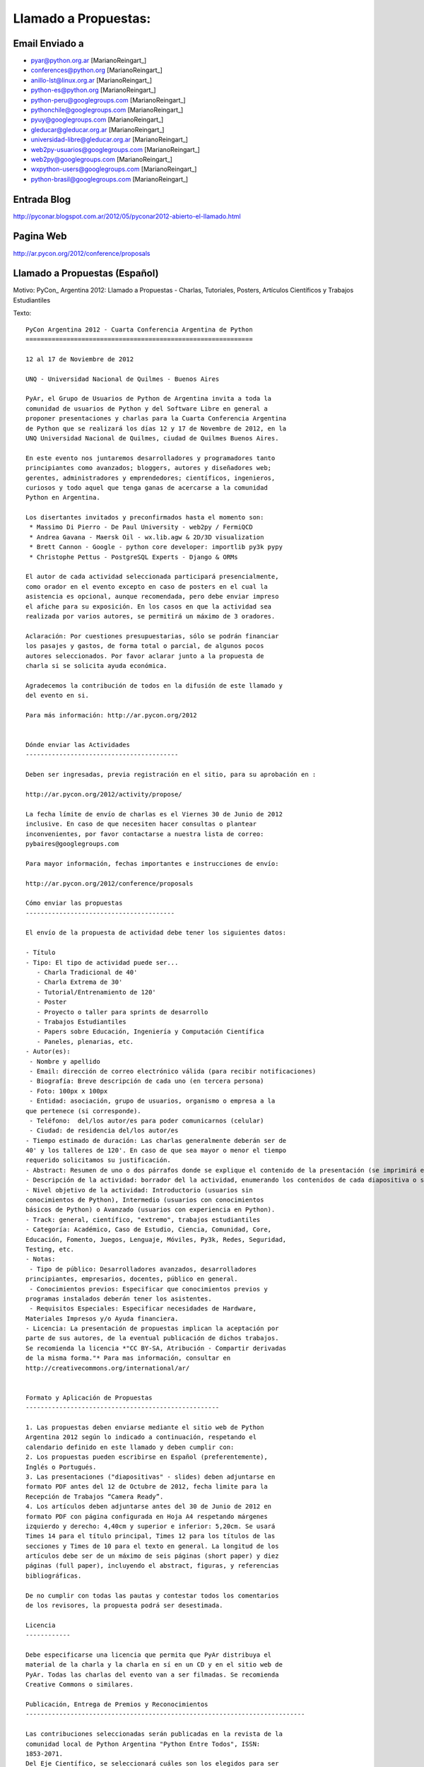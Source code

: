 
Llamado a Propuestas:
=====================

Email Enviado a
---------------

* `pyar@python.org.ar`_ [MarianoReingart_]

* `conferences@python.org`_ [MarianoReingart_]

* `anillo-lst@linux.org.ar`_ [MarianoReingart_]

* `python-es@python.org`_ [MarianoReingart_]

* `python-peru@googlegroups.com`_ [MarianoReingart_]

* `pythonchile@googlegroups.com`_ [MarianoReingart_]

* `pyuy@googlegroups.com`_ [MarianoReingart_]

* `gleducar@gleducar.org.ar`_ [MarianoReingart_]

* `universidad-libre@gleducar.org.ar`_ [MarianoReingart_]

* `web2py-usuarios@googlegroups.com`_ [MarianoReingart_]

* `web2py@googlegroups.com`_ [MarianoReingart_]

* `wxpython-users@googlegroups.com`_ [MarianoReingart_]

* `python-brasil@googlegroups.com`_ [MarianoReingart_]

Entrada Blog
------------

http://pyconar.blogspot.com.ar/2012/05/pyconar2012-abierto-el-llamado.html

Pagina Web
----------

http://ar.pycon.org/2012/conference/proposals

Llamado a Propuestas (Español)
------------------------------

Motivo: PyCon_ Argentina 2012: Llamado a Propuestas - Charlas, Tutoriales, Posters, Artículos Científicos y Trabajos  Estudiantiles

Texto:

::

   PyCon Argentina 2012 - Cuarta Conferencia Argentina de Python
   =============================================================

   12 al 17 de Noviembre de 2012

   UNQ - Universidad Nacional de Quilmes - Buenos Aires

   PyAr, el Grupo de Usuarios de Python de Argentina invita a toda la
   comunidad de usuarios de Python y del Software Libre en general a
   proponer presentaciones y charlas para la Cuarta Conferencia Argentina
   de Python que se realizará los días 12 y 17 de Novembre de 2012, en la
   UNQ Universidad Nacional de Quilmes, ciudad de Quilmes Buenos Aires.

   En este evento nos juntaremos desarrolladores y programadores tanto
   principiantes como avanzados; bloggers, autores y diseñadores web;
   gerentes, administradores y emprendedores; científicos, ingenieros,
   curiosos y todo aquel que tenga ganas de acercarse a la comunidad
   Python en Argentina.

   Los disertantes invitados y preconfirmados hasta el momento son:
    * Massimo Di Pierro - De Paul University - web2py / FermiQCD
    * Andrea Gavana - Maersk Oil - wx.lib.agw & 2D/3D visualization
    * Brett Cannon - Google - python core developer: importlib py3k pypy
    * Christophe Pettus - PostgreSQL Experts - Django & ORMs

   El autor de cada actividad seleccionada participará presencialmente,
   como orador en el evento excepto en caso de posters en el cual la
   asistencia es opcional, aunque recomendada, pero debe enviar impreso
   el afiche para su exposición. En los casos en que la actividad sea
   realizada por varios autores, se permitirá un máximo de 3 oradores.

   Aclaración: Por cuestiones presupuestarias, sólo se podrán financiar
   los pasajes y gastos, de forma total o parcial, de algunos pocos
   autores seleccionados. Por favor aclarar junto a la propuesta de
   charla si se solicita ayuda económica.

   Agradecemos la contribución de todos en la difusión de este llamado y
   del evento en si.

   Para más información: http://ar.pycon.org/2012


   Dónde enviar las Actividades
   -----------------------------------------

   Deben ser ingresadas, previa registración en el sitio, para su aprobación en :

   http://ar.pycon.org/2012/activity/propose/

   La fecha límite de envío de charlas es el Viernes 30 de Junio de 2012
   inclusive. En caso de que necesiten hacer consultas o plantear
   inconvenientes, por favor contactarse a nuestra lista de correo:
   pybaires@googlegroups.com

   Para mayor información, fechas importantes e instrucciones de envío:

   http://ar.pycon.org/2012/conference/proposals

   Cómo enviar las propuestas
   ----------------------------------------

   El envío de la propuesta de actividad debe tener los siguientes datos:

   - Título
   - Tipo: El tipo de actividad puede ser...
      - Charla Tradicional de 40'
      - Charla Extrema de 30'
      - Tutorial/Entrenamiento de 120'
      - Poster
      - Proyecto o taller para sprints de desarrollo
      - Trabajos Estudiantiles
      - Papers sobre Educación, Ingeniería y Computación Científica
      - Paneles, plenarias, etc.
   - Autor(es):
    - Nombre y apellido
    - Email: dirección de correo electrónico válida (para recibir notificaciones)
    - Biografía: Breve descripción de cada uno (en tercera persona)
    - Foto: 100px x 100px
    - Entidad: asociación, grupo de usuarios, organismo o empresa a la
   que pertenece (si corresponde).
    - Teléfono:  del/los autor/es para poder comunicarnos (celular)
    - Ciudad: de residencia del/los autor/es
   - Tiempo estimado de duración: Las charlas generalmente deberán ser de
   40' y los talleres de 120'. En caso de que sea mayor o menor el tiempo
   requerido solicitamos su justificación.
   - Abstract: Resumen de uno o dos párrafos donde se explique el contenido de la presentación (se imprimirá en el programa).
   - Descripción de la actividad: borrador del la actividad, enumerando los contenidos de cada diapositiva o sección, con referencias bibliográficas, URL al sitio de proyecto / documentación, etc.
   - Nivel objetivo de la actividad: Introductorio (usuarios sin
   conocimientos de Python), Intermedio (usuarios con conocimientos
   básicos de Python) o Avanzado (usuarios con experiencia en Python).
   - Track: general, científico, "extremo", trabajos estudiantiles
   - Categoría: Académico, Caso de Estudio, Ciencia, Comunidad, Core,
   Educación, Fomento, Juegos, Lenguaje, Móviles, Py3k, Redes, Seguridad,
   Testing, etc.
   - Notas:
    - Tipo de público: Desarrolladores avanzados, desarrolladores
   principiantes, empresarios, docentes, público en general.
    - Conocimientos previos: Especificar que conocimientos previos y
   programas instalados deberán tener los asistentes.
    - Requisitos Especiales: Especificar necesidades de Hardware,
   Materiales Impresos y/o Ayuda financiera.
   - Licencia: La presentación de propuestas implican la aceptación por
   parte de sus autores, de la eventual publicación de dichos trabajos.
   Se recomienda la licencia *"CC BY-SA, Atribución - Compartir derivadas
   de la misma forma."* Para mas información, consultar en
   http://creativecommons.org/international/ar/


   Formato y Aplicación de Propuestas
   ----------------------------------------------------

   1. Las propuestas deben enviarse mediante el sitio web de Python
   Argentina 2012 según lo indicado a continuación, respetando el
   calendario definido en este llamado y deben cumplir con:
   2. Los propuestas pueden escribirse en Español (preferentemente),
   Inglés o Portugués.
   3. Las presentaciones ("diapositivas" - slides) deben adjuntarse en
   formato PDF antes del 12 de Octubre de 2012, fecha limite para la
   Recepción de Trabajos “Camera Ready”.
   4. Los artículos deben adjuntarse antes del 30 de Junio de 2012 en
   formato PDF con página configurada en Hoja A4 respetando márgenes
   izquierdo y derecho: 4,40cm y superior e inferior: 5,20cm. Se usará
   Times 14 para el título principal, Times 12 para los títulos de las
   secciones y Times de 10 para el texto en general. La longitud de los
   artículos debe ser de un máximo de seis páginas (short paper) y diez
   páginas (full paper), incluyendo el abstract, figuras, y referencias
   bibliográficas.

   De no cumplir con todas las pautas y contestar todos los comentarios
   de los revisores, la propuesta podrá ser desestimada.

   Licencia
   ------------

   Debe especificarse una licencia que permita que PyAr distribuya el
   material de la charla y la charla en sí en un CD y en el sitio web de
   PyAr. Todas las charlas del evento van a ser filmadas. Se recomienda
   Creative Commons o similares.

   Publicación, Entrega de Premios y Reconocimientos
   ---------------------------------------------------------------------------

   Las contribuciones seleccionadas serán publicadas en la revista de la
   comunidad local de Python Argentina "Python Entre Todos", ISSN:
   1853-2071.
   Del Eje Científico, se seleccionará cuáles son los elegidos para ser
   evaluados y publicados en una revista internacional.

   La entrega de premios del "Concurso de Trabajos Estudiantiles" será
   realizada al cierre de PyCon Argentina 2012, definiendo un orden de
   merito final.

   Las mejores propuestas tendrán un reconocimiento especial al cierre del evento.


   Se agradece difusión,

Call For Proposals (ingles)
~~~~~~~~~~~~~~~~~~~~~~~~~~~

Subject: PyCon_ Argentina 2012: Call for Proposals: talks, tutorials, scientific papers and student works contest

Body:

::

   PyCon Argentina 2012 - Fourth Spanish-speaking National Python Conference

   November 12th - 17th, 2012

   UNQ - National University of Quilmes - Buenos Aires

   http://ar.pycon.org/?lang=en


   PyAr, the Argentina Python User Group, is proud to present the 4th annual PyCon Argentina, in Buenos Aires this year again.

   The event is expected to join around 500 developers, technologists, programmers and hackers; bloggers, authors and web developers; CTOs, managers and entrepreneurs; scientists, engineers and domain experts, and free software community in general.

   We're especially interested in 40' presentations and 120' Tutorials that will teach conference-goers something new and useful.
   Other presentation oportunities includes:

    * Posters: http://ar.pycon.org/2012/conference/posters?lang=en
    * Scientific Papers: http://ar.pycon.org/2012/conference/science?lang=en
    * Student Works: http://ar.pycon.org/2012/conference/contest?lang=en
    * Sprint Projects: http://ar.pycon.org/2012/conference/sprints?lang=en


   Can you show attendees how to use a module? Explore a Python language feature? Package an application?
   Do you study with Python? Do you research with Python?
   You can submit your activity proposal here:

   http://ar.pycon.org/2012/conference/proposals/?lang=en

   Please follow the instructions carefully.

   The proposals should be submitted preferably in Spanish (although English and Portuguese are allowed languages too).

   Submission deadline is June 30th, 2012 23:59 ART (GMT-03)
   Int'l speakers are advised to submit earlier to coordinate their travel needs.
   Reviews starts on June 18th and Public Voting will be from July 1st to July 7th.
   Selected talks will be notified on August 1st.
   Schedule will be published on September 12th.

   PyCon Argentina is organized and run by volunteers from the Python community.
   Anyone can help, and all help is very much appreciated.
   If you blog, please let your readers know about PyCon.
   A blog badge is a nice way to enhance such a post: http://ar.pycon.org/2012/conference/publicize/

   PyCon Argentina is a non-profit and free (as in beer) community conference.
   We keep the costs low to make PyCon Argentina accessible to the greatest range of community members possible.
   This means that PyCon Argentina cannot offer payment to conference speakers.
   Conference registration, accommodations, and transportation are the responsibility of the speakers.

   However, financial aid will be available, and speakers who pay their own way are encouraged to apply.
   Giving a talk is a great rationale when requesting aid.
   If you require financial aid in order to attend PyCon Argentina, please note it in your proposal and be sure to apply here: http://ar.pycon.org/2012/fa

   Pre-Confirmed International invited speakers includes so far:
    * Massimo Di Pierro - De Paul University - web2py / FermiQCD
    * Andrea Gavana - Maersk Oil - wx.lib.agw & 2D/3D visualization
    * Brett Cannon - Google - python core developer: importlib py3k pypy
    * Christophe Pettus - PostgreSQL Experts - Django & ORMs
    * Thiago Avelino - Mochii - MongoDB - London

   Sponsorship opportunities are open, for further information see:
   http://ar.pycon.org/2012/sponsors/prospectus?lang=en

   Free and Open Source projects will have booths or special events inside the conference, please contact us if your community is interested.

.. ############################################################################

.. _pyar@python.org.ar: mailto:pyar@python.org.ar

.. _conferences@python.org: mailto:conferences@python.org

.. _anillo-lst@linux.org.ar: mailto:anillo-lst@linux.org.ar

.. _python-es@python.org: mailto:python-es@python.org

.. _python-peru@googlegroups.com: mailto:python-peru@googlegroups.com

.. _pythonchile@googlegroups.com: mailto:pythonchile@googlegroups.com

.. _pyuy@googlegroups.com: mailto:pyuy@googlegroups.com

.. _gleducar@gleducar.org.ar: mailto:gleducar@gleducar.org.ar

.. _universidad-libre@gleducar.org.ar: mailto:universidad-libre@gleducar.org.ar

.. _web2py-usuarios@googlegroups.com: mailto:web2py-usuarios@googlegroups.com

.. _web2py@googlegroups.com: mailto:web2py@googlegroups.com

.. _wxpython-users@googlegroups.com: mailto:wxpython-users@googlegroups.com

.. _python-brasil@googlegroups.com: mailto:python-brasil@googlegroups.com

